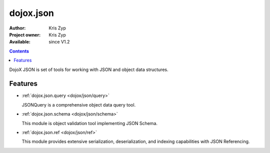 .. _dojox/json:

dojox.json
==========

:Author: Kris Zyp
:Project owner: Kris Zyp
:Available: since V1.2

.. contents::
   :depth: 2

DojoX JSON is set of tools for working with JSON and object data structures.


========
Features
========

* :ref:`dojox.json.query <dojox/json/query>`

  JSONQuery is a comprehensive object data query tool.

* :ref:`dojox.json.schema <dojox/json/schema>`

  This module is object validation tool implementing JSON Schema.

* :ref:`dojox.json.ref <dojox/json/ref>`

  This module provides extensive serialization, deserialization, and indexing capabilities with JSON Referencing.
